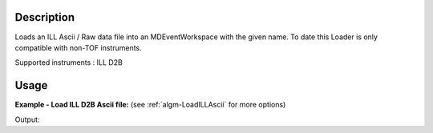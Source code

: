 .. algorithm::

.. summary::

.. alias::

.. properties::

Description
-----------

Loads an ILL Ascii / Raw data file into an MDEventWorkspace with the given name.
To date this Loader is only compatible with non-TOF instruments.

Supported instruments : ILL D2B

Usage
-----

**Example - Load ILL D2B Ascii file:**
(see :ref:`algm-LoadILLAscii` for more options)

.. testcode:: Ex

   # Load ILL D2B data file into a Multi dimensional workspace.
   ws = Load('<ILL D2B data file>')

   print "This workspace has", ws.getNumDims(), "dimensions and", ws.getNEvents(), "events."

Output:

.. testoutput:: Ex

   This workspace has 3 dimensions and 409600 events.

.. categories::
